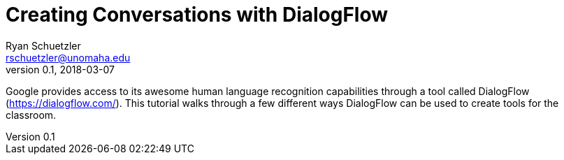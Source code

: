 = Creating Conversations with DialogFlow
Ryan Schuetzler <rschuetzler@unomaha.edu>
v0.1, 2018-03-07
:imagesdir: ./images
:icons: font

Google provides access to its awesome human language recognition capabilities through a tool called DialogFlow (https://dialogflow.com/).
This tutorial walks through a few different ways DialogFlow can be used to create tools for the classroom.
